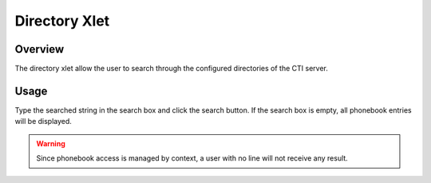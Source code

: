 **************
Directory Xlet
**************


Overview
========

The directory xlet allow the user to search through the configured directories of the CTI server.

.. figure:: ./images/cti_client-directory.png


Usage
=====

Type the searched string in the search box and click the search button. If the search box is empty, all
phonebook entries will be displayed.

.. warning::

    Since phonebook access is managed by context, a user with no line will not receive
    any result.
